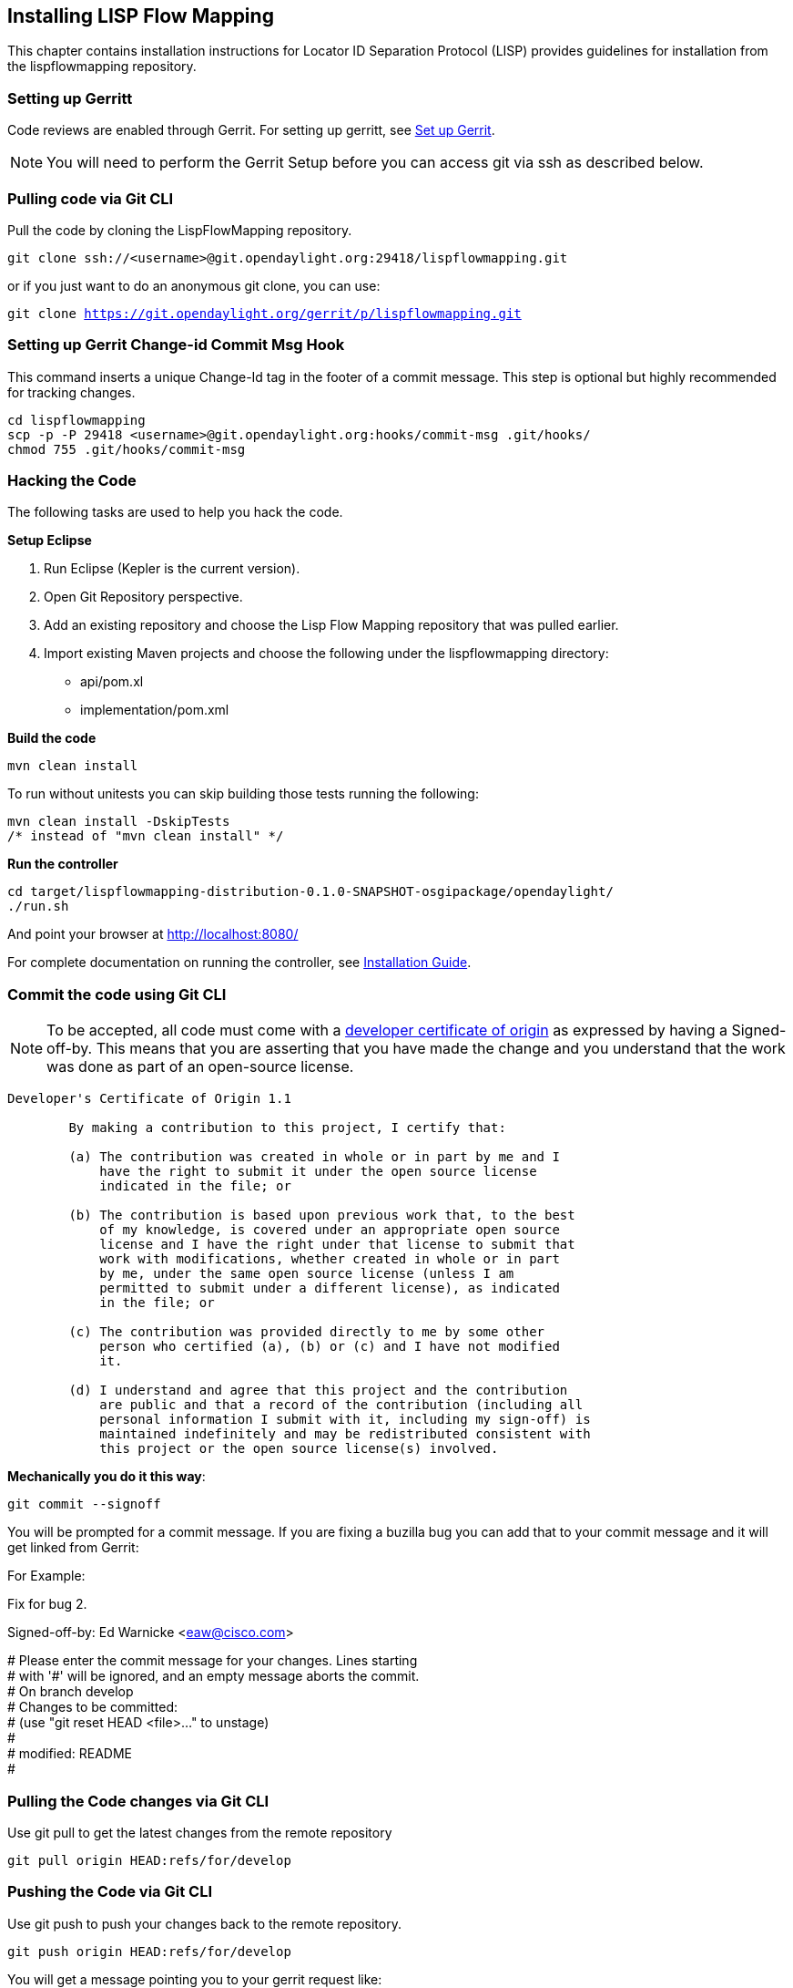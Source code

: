 == Installing LISP Flow Mapping

This chapter contains installation instructions for Locator ID Separation Protocol (LISP) provides guidelines for installation from the lispflowmapping repository.


=== Setting up Gerritt

Code reviews are enabled through Gerrit. For setting up gerritt, see https://wiki.opendaylight.org/view/OpenDaylight_Controller:Gerrit_Setup[Set up Gerrit]. 

NOTE: You will need to perform the Gerrit Setup before you can access git via ssh as described below. 

=== Pulling code via Git CLI

Pull the code by cloning the LispFlowMapping repository. 

`git clone ssh://<username>@git.opendaylight.org:29418/lispflowmapping.git`

or if you just want to do an anonymous git clone, you can use: 

`git clone https://git.opendaylight.org/gerrit/p/lispflowmapping.git`

=== Setting up Gerrit Change-id Commit Msg Hook 

This command inserts a unique Change-Id tag in the footer of a commit message. This step is optional but highly recommended for tracking changes. 

[source,perl]
cd lispflowmapping
scp -p -P 29418 <username>@git.opendaylight.org:hooks/commit-msg .git/hooks/
chmod 755 .git/hooks/commit-msg

=== Hacking the Code 

The following tasks are used to help you hack the code. 

*Setup Eclipse*

. Run Eclipse (Kepler is the current version).
. Open Git Repository perspective.
. Add an existing repository and choose the Lisp Flow Mapping repository that was pulled earlier.
. Import existing Maven projects and choose the following under the lispflowmapping directory:

    * api/pom.xl
    * implementation/pom.xml
	
*Build the code*

`mvn clean install`

To run without unitests you can skip building those tests running the following: 

[source,perl]
mvn clean install -DskipTests 
/* instead of "mvn clean install" */

*Run the controller*

[source,perl]
cd target/lispflowmapping-distribution-0.1.0-SNAPSHOT-osgipackage/opendaylight/
./run.sh

And point your browser at http://localhost:8080/ 


For complete documentation on running the controller, see https://wiki.opendaylight.org/view/OpenDaylight_Controller:Installation[Installation Guide].

=== Commit the code using Git CLI

NOTE: To be accepted, all code must come with a http://elinux.org/Developer_Certificate_Of_Origin[developer certificate of origin] as expressed by having a Signed-off-by. This means that you are asserting that you have made the change and you understand that the work was done as part of an open-source license. 

----
Developer's Certificate of Origin 1.1

        By making a contribution to this project, I certify that:

        (a) The contribution was created in whole or in part by me and I
            have the right to submit it under the open source license
            indicated in the file; or

        (b) The contribution is based upon previous work that, to the best
            of my knowledge, is covered under an appropriate open source
            license and I have the right under that license to submit that
            work with modifications, whether created in whole or in part
            by me, under the same open source license (unless I am
            permitted to submit under a different license), as indicated
            in the file; or

        (c) The contribution was provided directly to me by some other
            person who certified (a), (b) or (c) and I have not modified
            it.

        (d) I understand and agree that this project and the contribution
            are public and that a record of the contribution (including all
            personal information I submit with it, including my sign-off) is
            maintained indefinitely and may be redistributed consistent with
            this project or the open source license(s) involved.
----
			
*Mechanically you do it this way*:

`git commit --signoff`

You will be prompted for a commit message. If you are fixing a buzilla bug you can add that to your commit message and it will get linked from Gerrit: 


==========================
.For Example:

Fix for bug 2.

Signed-off-by: Ed Warnicke <eaw@cisco.com>

# Please enter the commit message for your changes. Lines starting + 
# with '#' will be ignored, and an empty message aborts the commit. + 
# On branch develop + 
# Changes to be committed: + 
#   (use "git reset HEAD <file>..." to unstage) + 
# + 
#       modified:   README + 
#
==========================

=== Pulling the Code changes via Git CLI

Use git pull to get the latest changes from the remote repository 

`git pull origin HEAD:refs/for/develop`

=== Pushing the Code via Git CLI

Use git push to push your changes back to the remote repository. 

`git push  origin HEAD:refs/for/develop`

You will get a message pointing you to your gerrit request like: 

==========================
remote: Resolving deltas: 100% (2/2) + 
remote: Processing changes: new: 1, refs: 1, done    + 
remote: + 
remote: New Changes: + 
remote:   http://git.opendaylight.org/gerrit/64 + 
remote: + 
==========================

=== Seeing your changes in Gerrit

Follow the link you got above to see your commit in Gerrit: 

image::gerrit-code-review.jpg[Gerritt Code Review Sample]

Note that the Jenkins Controller User has verified your code and at the bottom is a link to the Jenkins build. 

Once your code has been reviewed and submitted by a committer it will be merged into the authoritative repo, which would look like this: 
 
image::gerrit-merged.jpg[Gerritt Code Merge Sample]

=== Troubleshooting

. *What to do if your Firewall blocks port 29418*

There have been reports that many corporate firewalls block port 29418. If that's the case, please follow the https://wiki.opendaylight.org/view/OpenDaylight_Controller:Setting_up_HTTP_in_Gerrit[Setting up HTTP in Gerrit] instructions and use git URL: 

`git clone https://<your_username>@git.opendaylight.org/gerrit/p/lispflowmapping.git`

You will be prompted for the password you generated in https://wiki.opendaylight.org/view/OpenDaylight_Controller:Setting_up_HTTP_in_Gerrit[Setting up HTTP in Gerrit].

All other instructions on this page remain unchanged.

To download pre-built images with ODP bootstraps see the following Github project: 

https://github.com/nerdalert/OpenDaylight-Lab[Pre-Built OpenDaylight VM Images]

=== Key methods for early community understanding, assistance, and involvement 

* Join the https://lists.opendaylight.org/mailman/listinfo[ODP Listserv]
* Listen to the weekly Technical Work Stream meeting on https://wiki.opendaylight.org/view/Tech_Work_Stream:Main[Tech Work Stream:Main] . 
* Join the IRC channel #opendaylight on irc.freenode.net 






